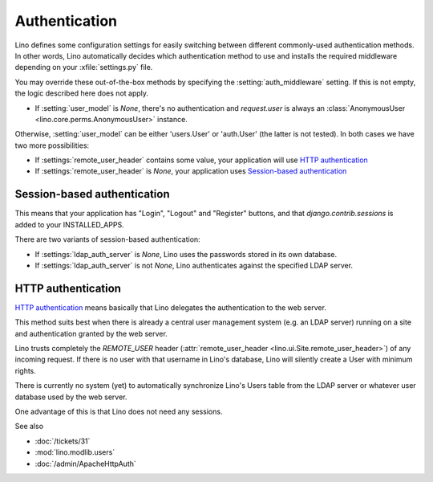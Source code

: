 Authentication
==============



Lino defines some configuration settings for easily switching 
between different commonly-used authentication methods.
In other words, 
Lino automatically decides which authentication method to 
use and installs the required middleware
depending on your :xfile:`settings.py` file.

You may override these out-of-the-box methods by 
specifying the :setting:`auth_middleware` setting. 
If this is not empty, the logic described here does not apply.

- If :setting:`user_model` is `None`, 
  there's no authentication and `request.user` is always 
  an :class:`AnonymousUser <lino.core.perms.AnonymousUser>` instance.
  
Otherwise, :setting:`user_model` 
can be either 'users.User' or 'auth.User' (the latter is not tested). 
In both cases we have two more possibilities:

- If :settings:`remote_user_header` 
  contains some value, your application will use 
  `HTTP authentication`_
  
- If :settings:`remote_user_header` is `None`, 
  your application uses `Session-based authentication`_

Session-based authentication
----------------------------

This means that your application
has "Login", "Logout" and "Register" buttons,
and that `django.contrib.sessions` is added to your INSTALLED_APPS.

There are two variants of session-based authentication:

- If :settings:`ldap_auth_server` is `None`, Lino uses the passwords 
  stored in its own database.

- If :settings:`ldap_auth_server` is not `None`, Lino authenticates 
  against the specified LDAP server.


HTTP authentication
-------------------

`HTTP authentication 
<http://en.wikipedia.org/wiki/Basic_access_authentication>`_ 
means basically that Lino delegates the authentication 
to the web server.

This method suits best when there is already 
a central user management system (e.g. an LDAP server)
running on a site and authentication granted by the web server.

Lino trusts completely the 
`REMOTE_USER` header 
(:attr:`remote_user_header <lino.ui.Site.remote_user_header>`) 
of any incoming request. 
If there is no user with that username in Lino's database, 
Lino will silently create a User with minimum rights. 

There is currently no system (yet) to automatically synchronize 
Lino's Users table from the LDAP server or whatever user database 
used by the web server.

One advantage of this is that Lino does not need any sessions.


See also

- :doc:`/tickets/31`
- :mod:`lino.modlib.users`
- :doc:`/admin/ApacheHttpAuth`

